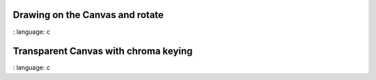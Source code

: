 
Drawing on the Canvas and rotate
""""""""""""""""""""""""""""""""""

.. lv_example:: widgets / canvas / lv_example_canvas_1
:
language:
c

Transparent Canvas with chroma keying
""""""""""""""""""""""""""""""""""""""

.. lv_example:: widgets / canvas / lv_example_canvas_2
:
language:
c


